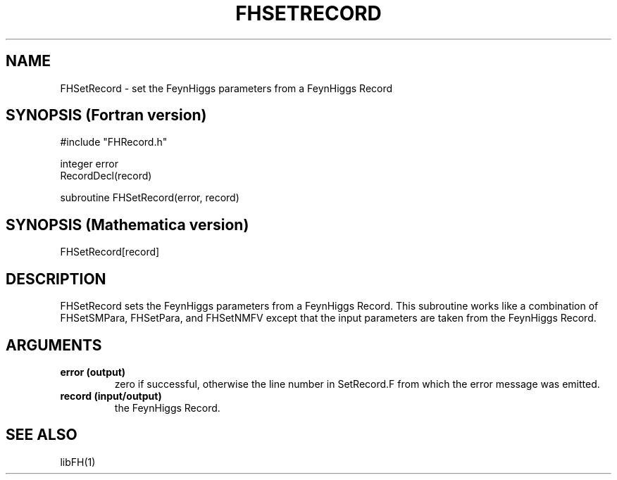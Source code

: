 .TH FHSETRECORD 1 "10-May-2011"
.SH NAME
.PP
FHSetRecord \- set the FeynHiggs parameters from a FeynHiggs Record
.SH SYNOPSIS (Fortran version)
.PP
#include "FHRecord.h"
.sp
integer error
.br
RecordDecl(record)
.sp
subroutine FHSetRecord(error, record)
.SH SYNOPSIS (Mathematica version)
.PP
FHSetRecord[record]
.SH DESCRIPTION
FHSetRecord sets the FeynHiggs parameters from a FeynHiggs Record.
This subroutine works like a combination of FHSetSMPara, FHSetPara,
and FHSetNMFV except that the input parameters are taken from the
FeynHiggs Record.
.SH ARGUMENTS
.TP
.B error (output)
zero if successful, otherwise the line number in SetRecord.F from
which the error message was emitted.
.TP
.B record (input/output)
the FeynHiggs Record.
.SH SEE ALSO
.PP
libFH(1)

